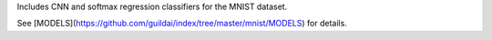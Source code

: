 Includes CNN and softmax regression classifiers for the MNIST dataset.

See [MODELS](https://github.com/guildai/index/tree/master/mnist/MODELS)
for details.



